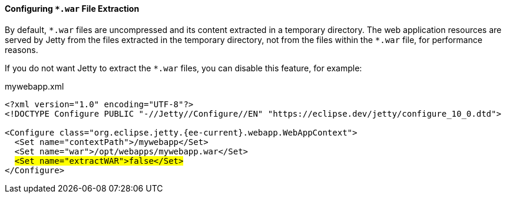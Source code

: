 //
// ========================================================================
// Copyright (c) 1995 Mort Bay Consulting Pty Ltd and others.
//
// This program and the accompanying materials are made available under the
// terms of the Eclipse Public License v. 2.0 which is available at
// https://www.eclipse.org/legal/epl-2.0, or the Apache License, Version 2.0
// which is available at https://www.apache.org/licenses/LICENSE-2.0.
//
// SPDX-License-Identifier: EPL-2.0 OR Apache-2.0
// ========================================================================
//

[[og-deploy-extract-war]]
==== Configuring `+*.war+` File Extraction

By default, `+*.war+` files are uncompressed and its content extracted in a temporary directory.
// TODO: reference the `work` module and how it works, perhaps in a section about the `deploy` module?
The web application resources are served by Jetty from the files extracted in the temporary directory, not from the files within the `+*.war+` file, for performance reasons.

If you do not want Jetty to extract the `+*.war+` files, you can disable this feature, for example:

.mywebapp.xml
[source,xml,subs="verbatim,attributes,quotes"]
----
<?xml version="1.0" encoding="UTF-8"?>
<!DOCTYPE Configure PUBLIC "-//Jetty//Configure//EN" "https://eclipse.dev/jetty/configure_10_0.dtd">

<Configure class="org.eclipse.jetty.{ee-current}.webapp.WebAppContext">
  <Set name="contextPath">/mywebapp</Set>
  <Set name="war">/opt/webapps/mywebapp.war</Set>
  #<Set name="extractWAR">false</Set>#
</Configure>
----
